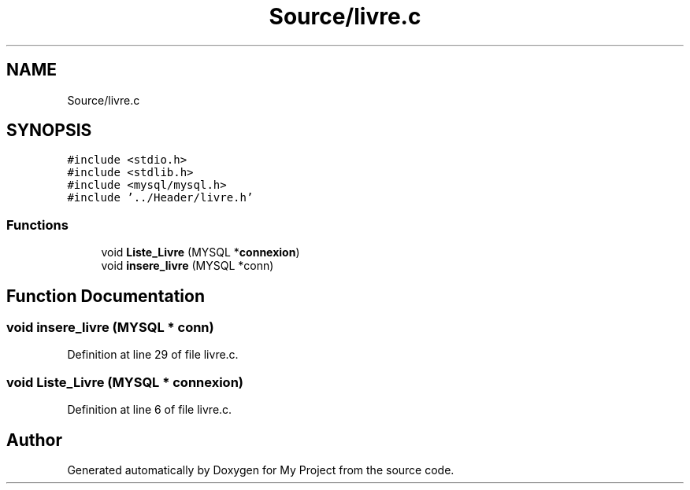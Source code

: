 .TH "Source/livre.c" 3 "Mon Apr 26 2021" "Version v1.0.3" "My Project" \" -*- nroff -*-
.ad l
.nh
.SH NAME
Source/livre.c
.SH SYNOPSIS
.br
.PP
\fC#include <stdio\&.h>\fP
.br
\fC#include <stdlib\&.h>\fP
.br
\fC#include <mysql/mysql\&.h>\fP
.br
\fC#include '\&.\&./Header/livre\&.h'\fP
.br

.SS "Functions"

.in +1c
.ti -1c
.RI "void \fBListe_Livre\fP (MYSQL *\fBconnexion\fP)"
.br
.ti -1c
.RI "void \fBinsere_livre\fP (MYSQL *conn)"
.br
.in -1c
.SH "Function Documentation"
.PP 
.SS "void insere_livre (MYSQL * conn)"

.PP
Definition at line 29 of file livre\&.c\&.
.SS "void Liste_Livre (MYSQL * connexion)"

.PP
Definition at line 6 of file livre\&.c\&.
.SH "Author"
.PP 
Generated automatically by Doxygen for My Project from the source code\&.
